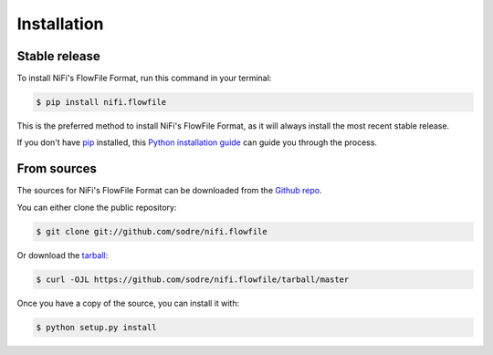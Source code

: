 .. highlight:: shell

============
Installation
============


Stable release
--------------

To install NiFi's FlowFile Format, run this command in your terminal:

.. code-block:: console

    $ pip install nifi.flowfile

This is the preferred method to install NiFi's FlowFile Format, as it will always install the most recent stable release.

If you don't have `pip`_ installed, this `Python installation guide`_ can guide
you through the process.

.. _pip: https://pip.pypa.io
.. _Python installation guide: http://docs.python-guide.org/en/latest/starting/installation/


From sources
------------

The sources for NiFi's FlowFile Format can be downloaded from the `Github repo`_.

You can either clone the public repository:

.. code-block:: console

    $ git clone git://github.com/sodre/nifi.flowfile

Or download the `tarball`_:

.. code-block:: console

    $ curl -OJL https://github.com/sodre/nifi.flowfile/tarball/master

Once you have a copy of the source, you can install it with:

.. code-block:: console

    $ python setup.py install


.. _Github repo: https://github.com/zeroae/nifi.flowfile
.. _tarball: https://github.com/zeroae/nifi.flowfile/tarball/master
